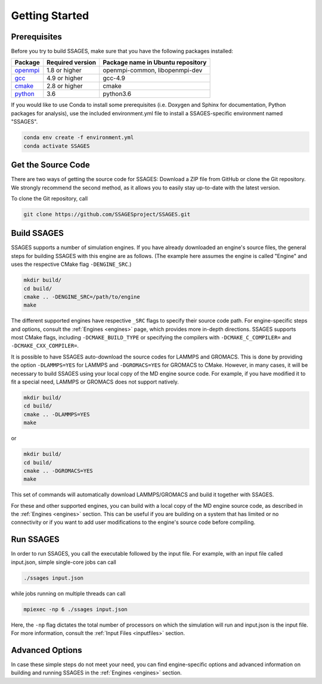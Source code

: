.. _getting-started:

Getting Started
===============

Prerequisites
-------------

Before you try to build SSAGES, make sure that you have the following packages
installed:

+------------+------------------+-----------------------------------+
| Package    | Required version | Package name in Ubuntu repository |
+============+==================+===================================+
| `openmpi`_ | 1.8 or higher    | openmpi-common, libopenmpi-dev    |
+------------+------------------+-----------------------------------+
| `gcc`_     | 4.9 or higher    | gcc-4.9                           |
+------------+------------------+-----------------------------------+
| `cmake`_   | 2.8 or higher    | cmake                             |
+------------+------------------+-----------------------------------+
| `python`_  | 3.6              | python3.6                         |
+------------+------------------+-----------------------------------+

.. _openmpi: https://www.open-mpi.org/
.. _gcc: https://gcc.gnu.org/
.. _cmake: https://cmake.org/
.. _python: https://www.python.org/

If you would like to use Conda to install some prerequisites (i.e. Doxygen and
Sphinx for documentation, Python packages for analysis), use the included
environment.yml file to install a SSAGES-specific environment named "SSAGES".

.. code-block:: bash

    conda env create -f environment.yml
    conda activate SSAGES

Get the Source Code
-------------------

There are two ways of getting the source code for SSAGES: Download a ZIP file
from GitHub or clone the Git repository. We strongly recommend the second
method, as it allows you to easily stay up-to-date with the latest version.

To clone the Git repository, call

.. code-block:: bash

    git clone https://github.com/SSAGESproject/SSAGES.git

Build SSAGES
------------

SSAGES supports a number of simulation engines. If you have already downloaded
an engine's source files, the general steps for building SSAGES with this
engine are as follows. (The example here assumes the engine is called "Engine"
and uses the respective CMake flag ``-DENGINE_SRC``.)

.. code-block:: bash

    mkdir build/
    cd build/
    cmake .. -DENGINE_SRC=/path/to/engine
    make

The different supported engines have respective ``_SRC`` flags to specify
their source code path. For engine-specific steps and options, consult the
:ref:`Engines <engines>` page, which provides more in-depth directions. SSAGES
supports most CMake flags, including ``-DCMAKE_BUILD_TYPE`` or specifying the
compilers with ``-DCMAKE_C_COMPILER=`` and ``-DCMAKE_CXX_COMPILER=``.

It is possible to have SSAGES auto-download the source codes for LAMMPS and
GROMACS. This is done by providing the option ``-DLAMMPS=YES`` for LAMMPS and
``-DGROMACS=YES`` for GROMACS to CMake. However, in many cases, it will be
necessary to build SSAGES using your local copy of the MD engine source code.
For example, if you have modified it to fit a special need, LAMMPS or GROMACS
does not support natively.

.. code-block:: bash

    mkdir build/
    cd build/
    cmake .. -DLAMMPS=YES
    make

or

.. code-block:: bash

    mkdir build/
    cd build/
    cmake .. -DGROMACS=YES
    make

This set of commands will automatically download LAMMPS/GROMACS and build it together
with SSAGES.

For these and other supported engines, you can build with a local copy of the
MD engine source code, as described in the :ref:`Engines <engines>` section.
This can be useful if you are building on a system that has limited or no
connectivity or if you want to add user modifications to the engine's
source code before compiling.

Run SSAGES
----------

In order to run SSAGES, you call the executable followed by the input file.
For example, with an input file called input.json, simple single-core jobs
can call

.. code-block:: bash

    ./ssages input.json

while jobs running on multiple threads can call

.. code-block:: bash

    mpiexec -np 6 ./ssages input.json

Here, the ``-np`` flag dictates the total number of processors on which the
simulation will run and input.json is the input file. For more information,
consult the :ref:`Input Files <inputfiles>` section.

Advanced Options
----------------

In case these simple steps do not meet your need, you can find engine-specific
options and advanced information on building and running SSAGES in the
:ref:`Engines <engines>` section.
